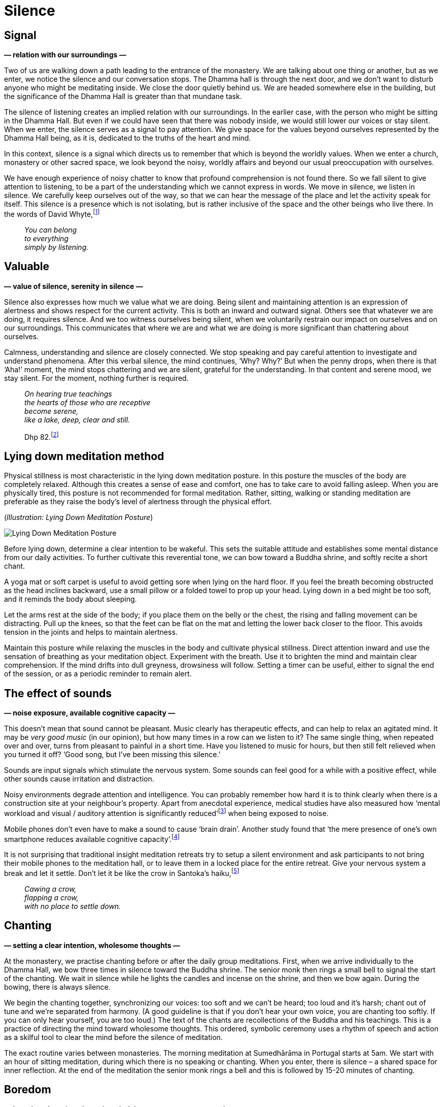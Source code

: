 [[silence-en]]
= Silence

== Signal

*— relation with our surroundings —*

Two of us are walking down a path leading to the entrance of the
monastery. We are talking about one thing or another, but as we enter,
we notice the silence and our conversation stops. The Dhamma hall is
through the next door, and we don’t want to disturb anyone who might be
meditating inside. We close the door quietly behind us. We are headed
somewhere else in the building, but the significance of the Dhamma Hall
is greater than that mundane task.

The silence of listening creates an implied relation with our
surroundings. In the earlier case, with the person who might be sitting
in the Dhamma Hall. But even if we could have seen that there was nobody
inside, we would still lower our voices or stay silent. When we enter,
the silence serves as a signal to pay attention. We give space for the
values beyond ourselves represented by the Dhamma Hall being, as it is,
dedicated to the truths of the heart and mind.

In this context, silence is a signal which directs us to remember that
which is beyond the worldly values. When we enter a church, monastery or
other sacred space, we look beyond the noisy, worldly affairs and beyond
our usual preoccupation with ourselves.

We have enough experience of noisy chatter to know that profound
comprehension is not found there. So we fall silent to give attention to
listening, to be a part of the understanding which we cannot express in
words. We move in silence, we listen in silence. We carefully keep
ourselves out of the way, so that we can hear the message of the place
and let the activity speak for itself. This silence is a presence which
is not isolating, but is rather inclusive of the space and the other
beings who live there. In the words of David
Whyte,footnote:[https://www.goodreads.com/quotes/10119971-the-winter-of-listening-no-one-but-me-by-the[The
Winter of Listening by David Whyte]]

[quote, role=quote]
____
_You can belong +
to everything +
simply by listening._
____

== Valuable

*— value of silence, serenity in silence —*

Silence also expresses how much we value what we are doing. Being silent
and maintaining attention is an expression of alertness and shows
respect for the current activity. This is both an inward and outward
signal. Others see that whatever we are doing, it requires silence. And
we too witness ourselves being silent, when we voluntarily restrain our
impact on ourselves and on our surroundings. This communicates that
where we are and what we are doing is more significant than chattering
about ourselves.

Calmness, understanding and silence are closely connected. We stop
speaking and pay careful attention to investigate and understand
phenomena. After this verbal silence, the mind continues, ‘Why? Why?’
But when the penny drops, when there is that ‘Aha!’ moment, the mind
stops chattering and we are silent, grateful for the understanding. In
that content and serene mood, we stay silent. For the moment, nothing
further is required.

[quote, role=quote]
____
_On hearing true teachings +
the hearts of those who are receptive +
become serene, +
like a lake, deep, clear and still._

Dhp 82.footnote:[https://forestsangha.org/teachings/books/a-dhammapada-for-contemplation?language=English[A Dhammapada for Contemplation by Ajahn Munindo (forestsangha.org)]]
____

== Lying down meditation method

Physical stillness is most characteristic in the lying down meditation
posture. In this posture the muscles of the body are completely relaxed.
Although this creates a sense of ease and comfort, one has to take care
to avoid falling asleep. When you are physically tired, this posture is
not recommended for formal meditation. Rather, sitting, walking or
standing meditation are preferable as they raise the body’s level of
alertness through the physical effort.

[[lying-down]](_Illustration: Lying Down Meditation Posture_)

image::lying-down.jpg[Lying Down Meditation Posture]

Before lying down, determine a clear intention to be wakeful. This sets
the suitable attitude and establishes some mental distance from our
daily activities. To further cultivate this reverential tone, we can bow
toward a Buddha shrine, and softly recite a short chant.

A yoga mat or soft carpet is useful to avoid getting sore when lying on
the hard floor. If you feel the breath becoming obstructed as the head
inclines backward, use a small pillow or a folded towel to prop up your
head. Lying down in a bed might be too soft, and it reminds the body
about sleeping.

Let the arms rest at the side of the body; if you place them on the
belly or the chest, the rising and falling movement can be distracting.
Pull up the knees, so that the feet can be flat on the mat and letting
the lower back closer to the floor. This avoids tension in the joints
and helps to maintain alertness.

Maintain this posture while relaxing the muscles in the body and
cultivate physical stillness. Direct attention inward and use the
sensation of breathing as your meditation object. Experiment with the
breath. Use it to brighten the mind and maintain clear comprehension. If
the mind drifts into dull greyness, drowsiness will follow. Setting a
timer can be useful, either to signal the end of the session, or as a
periodic reminder to remain alert.

== The effect of sounds

*— noise exposure, available cognitive capacity —*

This doesn’t mean that sound cannot be pleasant. Music clearly has
therapeutic effects, and can help to relax an agitated mind. It may be
_very good music_ (in our opinion), but how many times in a row can we
listen to it? The same single thing, when repeated over and over, turns
from pleasant to painful in a short time. Have you listened to music for
hours, but then still felt relieved when you turned it off? ‘Good song,
but I’ve been missing this silence.’

Sounds are input signals which stimulate the nervous system. Some sounds
can feel good for a while with a positive effect, while other sounds
cause irritation and distraction.

Noisy environments degrade attention and intelligence. You can probably
remember how hard it is to think clearly when there is a construction
site at your neighbour’s property. Apart from anecdotal experience,
medical studies have also measured how ‘mental workload and visual /
auditory attention is significantly
reduced’footnote:[https://www.ncbi.nlm.nih.gov/pmc/articles/PMC6901841/[The
Effect of Noise Exposure on Cognitive Performance and Brain Activity
Patterns (ncbi.nlm.nih.gov)]] when being exposed to noise.

Mobile phones don’t even have to make a sound to cause ‘brain drain’.
Another study found that ‘the mere presence of one’s own smartphone
reduces available cognitive
capacity’.footnote:[https://www.journals.uchicago.edu/doi/10.1086/691462[Brain
Drain: The Mere Presence of One’s Own Smartphone Reduces Available
Cognitive Capacity (journals.uchicago.edu)]]

It is not surprising that traditional insight meditation retreats try to
setup a silent environment and ask participants to not bring their
mobile phones to the meditation hall, or to leave them in a locked place
for the entire retreat. Give your nervous system a break and let it
settle. Don’t let it be like the crow in Santoka’s
haiku,footnote:[https://www.goodreads.com/book/show/931086.Grass_and_Tree_Cairn[Grass
and Tree Cairn, Taneda Santoka]]

[quote, role=quote]
____
_Cawing a crow, +
flapping a crow, +
with no place to settle down._
____

== Chanting

*— setting a clear intention, wholesome thoughts —*

At the monastery, we practise chanting before or after the daily group
meditations. First, when we arrive individually to the Dhamma Hall, we
bow three times in silence toward the Buddha shrine. The senior monk
then rings a small bell to signal the start of the chanting. We wait in
silence while he lights the candles and incense on the shrine, and then
we bow again. During the bowing, there is always silence.

We begin the chanting together, synchronizing our voices: too soft and
we can’t be heard; too loud and it’s harsh; chant out of tune and we’re
separated from harmony. (A good guideline is that if you don’t hear your
own voice, you are chanting too softly. If you can only hear yourself,
you are too loud.) The text of the chants are recollections of the
Buddha and his teachings. This is a practice of directing the mind
toward wholesome thoughts. This ordered, symbolic ceremony uses a rhythm
of speech and action as a skilful tool to clear the mind before the
silence of meditation.

The exact routine varies between monasteries. The morning meditation at
Sumedhārāma in Portugal starts at 5am. We start with an hour of sitting
meditation, during which there is no speaking or chanting. When you
enter, there is silence – a shared space for inner reflection. At the
end of the meditation the senior monk rings a bell and this is followed
by 15-20 minutes of chanting.

== Boredom

*— boredom, learning about the mind, inner peace, sense-restraint —*

‘Doesn’t it get boring?’ From time to time, a school will bring a whole
class of children to the monastery to meditate in silence (perhaps
hoping that they will become more quiet afterward). Most likely, the
majority of them feel terribly bored. They have no interest to be there
from the outset. But children are clever and they often learn that they
will escape sooner if they tolerate the strange ideas of adults.

When our regular visitors come to meditate, their relationship to this
mental state is different from the outset. They come with an interest in
learning about themselves and their mind. When you look closer at it,
the ‘boring’ can become rather interesting. Boredom changes as soon as
you look at it. ‘Not much is happening, just the breathing. Is that a
problem for me? Am I creating that problem? Can I stop creating such
problems for myself? Sitting here and breathing is actually a pleasant
feeling.’

When practising mindfulness of breathing, there is a gladness born of
sense restraint. The mind relaxes, and the thinking can be allowed to
stop. We are silently observing experience and there is no need to
comment.

Boredom is a combination of factors: the desire for excitement and
novelty, active dismissal of the present, and the attitude that we
already know what is going to happen. Is it not intrinsic to the
situation, but a habit of the untrained and restless mind.

The Buddha compared restlessness to how an elephant feels when the
trainer first restrains him by tying him to a strong post. The elephant
is unfit to train while he still longs to wander in the wilderness as he
wishes. A good trainer gradually restrains the restless elephant, until
they learn to remain content.footnote:[https://suttacentral.net/mn125[MN
125], The Level of the Tamed] In the sutta, Prince Jayasena, who lives
in a palace surrounded by distractions, doesn’t even believe that inner
peace is possible through sense-restraint, since he has never
experienced such peace himself.

In the meditation hall the door is open, you can stand up and walk out
any time. But you are there because you have felt that the untrained
mind keeps making painful mistakes and causes trouble for itself and
others. If you walk a thousand steps in a thousand directions, you will
just get tired and angry that you didn’t get anywhere. It is good to
recognize the need to be the trainer of our restless mind. We learn what
the right direction is and keep making steps in that direction.

[quote, role=quote]
____
_For the mind that is difficult to subdue, +
flighty, flitting wherever it will, +
restraint is good, +
a restrained mind brings happiness._

Dhp 35.footnote:[https://www.ancient-buddhist-texts.net/English-Texts/Dhamma-Verses/03-Mind.htm[Dhammapada, translated by Ānandajoti Bhikkhu]]
____

== Shrine

*— creating sacred spaces, symbolism of a Buddha shrine —*

I didn’t always create a Buddha shrine in the room or hut where I stayed
at the monastery. In the beginning, I thought they were part of
conforming to institutional expectations. So I mostly ignored and subtly
resented pictures and statues. I felt other people expected me to
venerate them, and with a contrary attitude, I wasn’t going to do what
(I thought) they expected.

My reaction was like that of the school kids: I was clever enough to
tolerate the symbols and arrogant enough to think I already knew what
they meant. Believing oneself clever makes one feel superficially
dismissive and bored with everything. It is a self-stupefying
combination. Thinking that _I know_ closes our mind, so we can’t find
out that, in fact, we don’t know. The British psychologist Iain
McGilchrist compares this to being stuck in a labyrinth of
mirrors:footnote:[https://www.goodreads.com/book/show/6968772-the-master-and-his-emissary[The
Master and His Emissary: The Divided Brain and the Making of the Western
World by Iain McGilchrist]] all you can see is what you tell yourself,
and you’ll never find a way out.

A small crack must have appeared on those mirrors, because eventually I
picked up that nobody was making such expectations of me. I was creating
both sides of the story and I felt consumed over something I only
imagined.

Making a Buddha shrine opens up a small space in the place we live, a
reminder to stop the hurry and make space for awakening. The Buddha
shrine in the meditation hall gives us the same message through silence.
A personal shrine is a gift for ourselves from ourselves. It is not for
answering other people’s expectations, or even for the Buddha. The
historical Buddha passed away 2600 years ago and is beyond expecting or
needing anything from us. Other people have enough to worry about and
don’t think about us as much as we assume.

I remember thinking, ‘Why don’t I have space for the Buddha in the place
where I live?’ Then I started to cut some wood planks and made a small
shelf for the shrine. Buddha shrines are often quite plain: one or more
Buddha figures, candles, incense and flowers. The Buddha represents
awakened consciousness in the human form. The candles are for wisdom
which makes things visible, as light in darkness. The incense can remind
us when the Buddha spoke about virtue, ‘the fragrance of virtue pervades
all directions’ (Dhp 54). The flowers are a symbol of virtue, happiness
and impermanence. They are like our practice: they bring happiness if we
take good care of them and renew them frequently; while their fading is
a reminder of transience.

I offer these words of reflection with the intention that they may
encourage your practice. The teacher is the Buddha, the source of
illuminating explanations leads back to him. I am grateful that his
teachings have been carried on through the centuries by each generation
up to this day. Let’s use them to turn the noisy confusion of the mind
into understanding silence.
